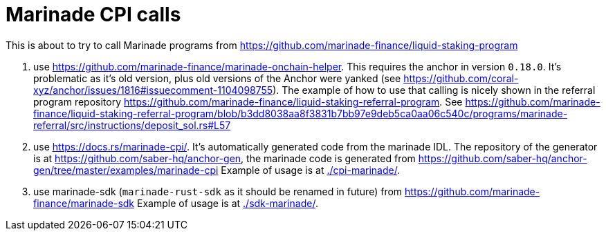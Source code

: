 = Marinade CPI calls

This is about to try to call Marinade programs
from https://github.com/marinade-finance/liquid-staking-program

1. use https://github.com/marinade-finance/marinade-onchain-helper. This requires the anchor in version `0.18.0`.
  It's problematic as it's old version, plus old versions of the Anchor were yanked (see https://github.com/coral-xyz/anchor/issues/1816#issuecomment-1104098755).
  The example of how to use that calling is nicely shown in the referral program repository https://github.com/marinade-finance/liquid-staking-referral-program.
  See https://github.com/marinade-finance/liquid-staking-referral-program/blob/b3dd8038aa8f3831b7bb97e9deb5ca0aa06c540c/programs/marinade-referral/src/instructions/deposit_sol.rs#L57
2. use https://docs.rs/marinade-cpi/. It's automatically generated code from the marinade IDL. The repository of the generator is at
   https://github.com/saber-hq/anchor-gen, the marinade code is generated from https://github.com/saber-hq/anchor-gen/tree/master/examples/marinade-cpi
   Example of usage is at link:./cpi-marinade/[].
3. use marinade-sdk (`marinade-rust-sdk` as it should be renamed in future) from https://github.com/marinade-finance/marinade-sdk
   Example of usage is at link:./sdk-marinade/[].
